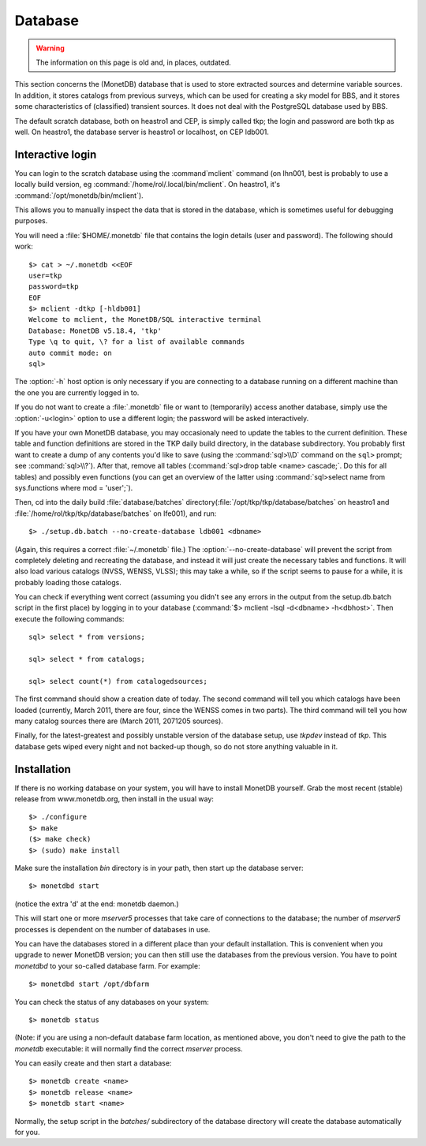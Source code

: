 .. _database-section:

Database
========

.. warning::

   The information on this page is old and, in places, outdated.

This section concerns the (MonetDB) database that is used to store
extracted sources and determine variable sources. In addition, it
stores catalogs from previous surveys, which can be used for creating
a sky model for BBS, and it stores some characteristics of
(classified) transient sources. It does not deal with the PostgreSQL
database used by BBS.

The default scratch database, both on heastro1 and CEP, is simply
called tkp; the login and password are both tkp as well. On heastro1,
the database server is heastro1 or localhost, on CEP ldb001.

Interactive login
-----------------

You can login to the scratch database using the :command`mclient` command
(on lhn001, best is probably to use a locally build version, eg
:command:`/home/rol/.local/bin/mclient`. On heastro1,
it's :command:`/opt/monetdb/bin/mclient`). 

This allows you to manually inspect the data that is stored in the
database, which is sometimes useful for debugging purposes.

You will need a :file:`$HOME/.monetdb` file that contains the login
details (user and password). The following should work::

    $> cat > ~/.monetdb <<EOF
    user=tkp
    password=tkp
    EOF
    $> mclient -dtkp [-hldb001]
    Welcome to mclient, the MonetDB/SQL interactive terminal
    Database: MonetDB v5.18.4, 'tkp'
    Type \q to quit, \? for a list of available commands
    auto commit mode: on
    sql>

The :option:`-h` host option is only necessary if you are connecting to
a database running on a different machine than the one you are currently logged
in to.

If you do not want to create a :file:`.monetdb` file or want to (temporarily)
access another database, simply use the :option:`-u<login>` option to use
a different login; the password will be asked interactively.

If you have your own MonetDB database, you may occasionaly need to update the
tables to the current definition. These table and function definitions
are stored in the TKP daily build directory, in the database
subdirectory. You probably first want to create a dump of any contents
you'd like to save (using the :command:`sql>\\D` command on the
``sql>`` prompt; see :command:`sql>\\?`). After that, remove all tables
(:command:`sql>drop table <name> cascade;`. Do this for all tables)
and possibly even functions (you can get an overview of the latter
using :command:`sql>select name from sys.functions where mod =
'user';`).

Then, cd into the daily build :file:`database/batches`
directory(:file:`/opt/tkp/tkp/database/batches` on heastro1 and
:file:`/home/rol/tkp/tkp/database/batches` on lfe001), and run::

    $> ./setup.db.batch --no-create-database ldb001 <dbname>

(Again, this requires a correct :file:`~/.monetdb` file.)
The :option:`--no-create-database` will prevent the script from completely
deleting and recreating the database, and instead it will just create
the necessary tables and functions. It will also load various catalogs
(NVSS, WENSS, VLSS); this may take a while, so if the script seems to
pause for a while, it is probably loading those catalogs.

You can check if everything went correct (assuming you didn't see any
errors in the output from the setup.db.batch script in the first
place) by logging in to your database (:command:`$> mclient -lsql -d<dbname>
-h<dbhost>`. Then execute the following commands::

    sql> select * from versions;

    sql> select * from catalogs;

    sql> select count(*) from catalogedsources;

The first command should show a creation date of today. The second
command will tell you which catalogs have been loaded (currently,
March 2011, there are four, since the WENSS comes in two parts). The
third command will tell you how many catalog sources there are (March
2011, 2071205 sources).

Finally, for the latest-greatest and possibly unstable version of the database
setup, use `tkpdev` instead of `tkp`. This database gets wiped every night and
not backed-up though, so do not store anything valuable in it.

Installation
------------

If there is no working database on your system, you will have to install
MonetDB yourself. Grab the most recent (stable) release from www.monetdb.org,
then install in the usual way::

    $> ./configure 
    $> make
    ($> make check)
    $> (sudo) make install

Make sure the installation `bin` directory is in your path, then start up the
database server::

    $> monetdbd start

(notice the extra 'd' at the end: monetdb daemon.)

This will start one or more `mserver5` processes that take care of connections
to the database; the number of `mserver5` processes is dependent on the number
of databases in use.

You can have the databases stored in a different place than your default installation. This is convenient when you upgrade to newer MonetDB version; you can then still use the databases from the previous version. You have to point `monetdbd` to your so-called database farm. For example::

    $> monetdbd start /opt/dbfarm

You can check the status of any databases on your system::

    $> monetdb status

(Note: if you are using a non-default database farm location, as mentioned above, you don't need to give the path to the `monetdb` executable: it will normally find the correct `mserver` process.

You can easily create and then start a database::

    $> monetdb create <name>
    $> monetdb release <name>
    $> monetdb start <name>

Normally, the setup script in the `batches/` subdirectory of the database
directory will create the database automatically for you.


